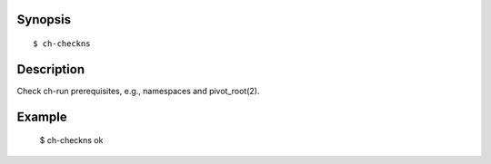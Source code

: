 Synopsis
========

::

  $ ch-checkns

Description
===========

Check ch-run prerequisites, e.g., namespaces and pivot_root(2).

Example
=======

  $ ch-checkns
  ok
